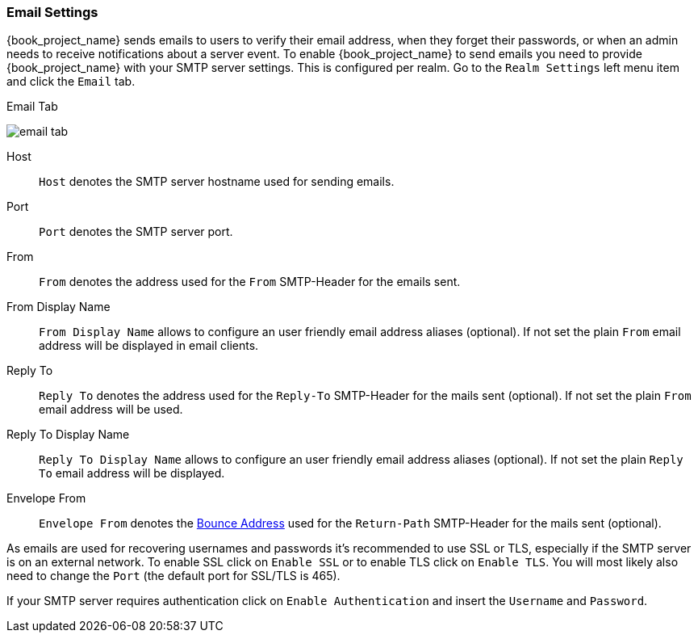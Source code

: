 [[_email]]

=== Email Settings

{book_project_name} sends emails to users to verify their email address, when they forget their passwords, or when an admin needs to
receive notifications about a server event.
To enable {book_project_name} to send emails you need to provide {book_project_name} with your SMTP server settings.
This is configured per realm.  Go to the `Realm Settings` left menu
item and click the `Email` tab.

.Email Tab
image:{book_images}/email-tab.png[]

Host::
  `Host` denotes the SMTP server hostname used for sending emails.

Port::
  `Port` denotes the SMTP server port.

From::
  `From` denotes the address used for the `From` SMTP-Header for the emails sent.

From Display Name::
  `From Display Name` allows to configure an user friendly email address aliases (optional). If not set the plain `From` email address will be displayed in email clients.

Reply To::
  `Reply To` denotes the address used for the `Reply-To` SMTP-Header for the mails sent (optional). If not set the plain `From` email address will be used.

Reply To Display Name::
  `Reply To Display Name` allows to configure an user friendly email address aliases (optional). If not set the plain `Reply To` email address will be displayed.

Envelope From::
  `Envelope From` denotes the https://en.wikipedia.org/wiki/Bounce_address[Bounce Address] used for the `Return-Path` SMTP-Header for the mails sent (optional).

As emails are used for recovering usernames and passwords it's recommended to use SSL or TLS, especially if the SMTP server is on an external network.
To enable SSL click on `Enable SSL` or to enable TLS click on `Enable TLS`.
You will most likely also need to change the `Port` (the default port for SSL/TLS is 465).

If your SMTP server requires authentication click on `Enable Authentication` and insert the `Username` and `Password`.

